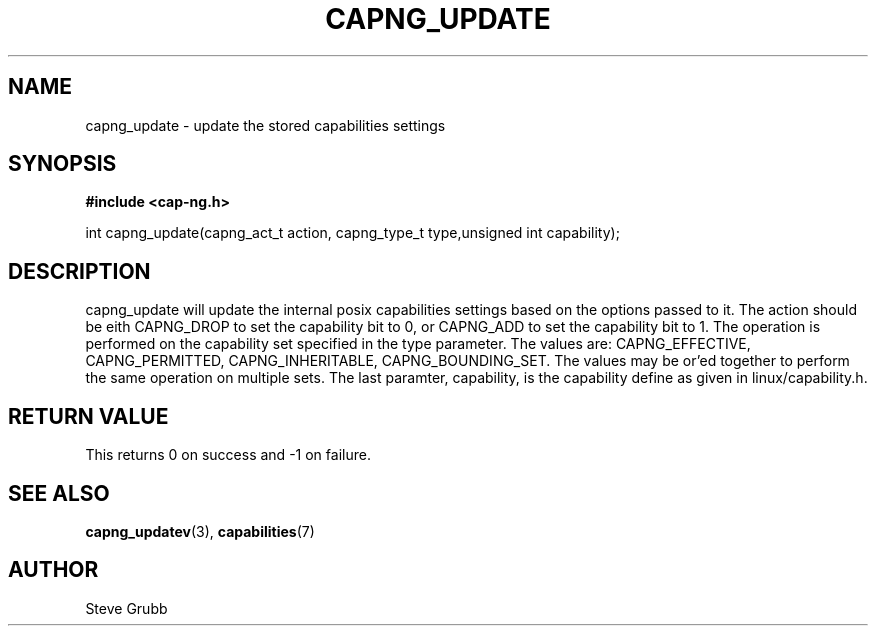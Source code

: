 .TH "CAPNG_UPDATE" "3" "June 2009" "Red Hat" "Libcap-ng API"
.SH NAME
capng_update \- update the stored capabilities settings
.SH "SYNOPSIS"
.B #include <cap-ng.h>
.sp
int capng_update(capng_act_t action, capng_type_t type,unsigned int capability);

.SH "DESCRIPTION"

capng_update will update the internal posix capabilities settings based on the options passed to it. The action should be eith CAPNG_DROP to set the capability bit to 0, or CAPNG_ADD to set the capability bit to 1. The operation is performed on the capability set specified in the type parameter. The values are: CAPNG_EFFECTIVE, CAPNG_PERMITTED, CAPNG_INHERITABLE, CAPNG_BOUNDING_SET. The values may be or'ed together to perform the same operation on multiple sets. The last paramter, capability, is the capability define as given in linux/capability.h.

.SH "RETURN VALUE"

This returns 0 on success and -1 on failure.

.SH "SEE ALSO"

.BR capng_updatev (3),
.BR capabilities (7) 

.SH AUTHOR
Steve Grubb

